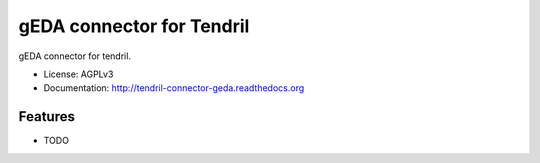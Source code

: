 ==========================
gEDA connector for Tendril
==========================

.. image:: https://img.shields.io/travis/chintal/tendril-connector-geda.svg
        :target: https://travis-ci.org/chintal/tendril-connector-geda

.. image:: https://img.shields.io/pypi/v/tendril-connector-geda.svg
        :target: https://pypi.python.org/pypi/tendril-connector-geda


gEDA connector for tendril.

* License: AGPLv3
* Documentation: http://tendril-connector-geda.readthedocs.org

Features
--------

* TODO
